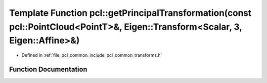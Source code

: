 .. _exhale_function_namespacepcl_1a7ed11aa1fcb5be47d1217ea9aff75df6:

Template Function pcl::getPrincipalTransformation(const pcl::PointCloud<PointT>&, Eigen::Transform<Scalar, 3, Eigen::Affine>&)
==============================================================================================================================

- Defined in :ref:`file_pcl_common_include_pcl_common_transforms.h`


Function Documentation
----------------------


.. doxygenfunction:: pcl::getPrincipalTransformation(const pcl::PointCloud<PointT>&, Eigen::Transform<Scalar, 3, Eigen::Affine>&)
